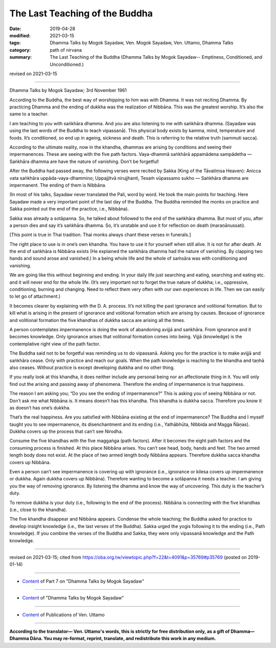 ==========================================
The Last Teaching of the Buddha
==========================================

:date: 2019-04-28
:modified: 2021-03-15
:tags: Dhamma Talks by Mogok Sayadaw, Ven. Mogok Sayadaw, Ven. Uttamo, Dhamma Talks
:category: path of nirvana
:summary: The Last Teaching of the Buddha (Dhamma Talks by Mogok Sayadaw-- Emptiness, Conditioned, and Unconditioned.)

revised on 2021-03-15

------

Dhamma Talks by Mogok Sayadaw; 3rd November 1961

According to the Buddha, the best way of worshipping to him was with Dhamma. It was not reciting Dhamma. By practicing Dhamma and the ending of dukkha was the realization of Nibbāna. This was the greatest worship. It’s also the same to a teacher. 

I am teaching to you with saṅkhāra dhamma. And you are also listening to me with saṅkhāra dhamma. (Sayadaw was using the last words of the Buddha to teach vipassanā). This physical body exists by kamma, mind, temperature and foods. It’s conditioned, so end up in ageing, sickness and death. This is referring to the relative truth (sammuti sacca). 

According to the ultimate reality, now in the khandha, dhammas are arising by conditions and seeing their impermanences. These are seeing with the five path factors. Vaya-dhammā saṅkhārā appamādena sampādetha — Saṅkhāra dhamma are have the nature of vanishing. Don’t be forgetful! 

After the Buddha had passed away, the following verses were recited by Sakka (King of the Tāvatiṃsa Heaven): Anicca vata saṅkhāra uppāda-vaya-dhammino; Uppajjitvā nirujjhanti, Tesaṁ vūpassamo sukho — Saṅkhāra dhamma are impermanent. The ending of them is Nibbāna. 

(In most of his talks, Sayadaw never translated the Pali, word by word. He took the main points for teaching. Here Sayadaw made a very important point of the last day of the Buddha. The Buddha reminded the monks on practice and Sakka pointed out the end of the practice, i.e., Nibbāna). 

Sakka was already a sotāpanna. So, he talked about followed to the end of the saṅkhāra dhamma. But most of you, after a person dies and say it’s saṅkhāra dhamma. So, it’s unstable and use it for reflection on death (maraṇānussati). 

[This point is true in Thai tradition. Thai monks always chant these verses in
funerals.]

The right place to use is in one’s own khandha. You have to use it for yourself when still alive. It is not for after death. At the end of saṅkhāra is Nibbāna exists (He explained the saṅkhāra dhamma had the nature of vanishing. By clapping two hands and sound arose and vanished.) In a being whole life and the whole of saṁsāra was with conditioning and vanishing. 

We are going like this without beginning and ending. In your daily life just searching and eating, searching and eating etc. and it will never end for the whole life. (It’s very important not to forget the true nature of dukkha; i.e., oppressive, conditioning, burning and changing. Need to reflect them very often with our own experiences in life. Then we can easily to let go of attachment.)

It becomes clearer by explaining with the D. A. process. It’s not killing the past ignorance and volitional formation. But to kill what is arising in the present of ignorance and volitional formation which are arising by causes. Because of ignorance and volitional formation the five khandhas of dukkha sacca are arising all the times. 

A person contemplates impermanence is doing the work of abandoning avijjā and saṅkhāra. From ignorance and it becomes knowledge. Only ignorance arises that volitional formation comes into being. Vijjā (knowledge) is the contemplative right view of the path factor. 

The Buddha said not to be forgetful was reminding us to do vipassanā. Asking you for the practice is to make avijjā and saṅkhāra cease. Only with practice and reach our goals. When the path knowledge is reaching to the khandha and taṇhā also ceases. Without practice is except developing dukkha and no other thing. 

If you really look at this khandha, it does neither include any personal being nor an affectionate thing in it. You will only find out the arising and passing away of phenomena. Therefore the ending of impermanence is true happiness. 

The reason I am asking you; “Do you see the ending of impermanence?” This is asking you of seeing Nibbāna or not. Don’t ask me what Nibbāna is. It means doesn’t has this khandha. This khandha is dukkha sacca. Therefore you know it as doesn’t has one’s dukkha. 

That’s the real happiness. Are you satisfied with Nibbāna existing at the end of impermanence? The Buddha and I myself taught you to see impermanence, its disenchantment and its ending (i.e., Yathābhūta, NIbbida and Magga Ñāṇas). Dukkha covers up the process that can’t see Nirodha. 

Consume the five khandhas with the five maggaṅga (path factors). After it becomes the eight path factors and the consuming process is finished. At this place Nibbāna arises. You can’t see head, body, hands and feet. The two armed length body does not exist. At the place of two armed length body Nibbāna appears. Therefore dukkha sacca khandha covers up Nibbāna. 

Even a person can’t see impermanence is covering up with ignorance (i.e., ignorance or kilesa covers up impermanence or dukkha. Again dukkha covers up Nibbāna). Therefore wanting to become a sotāpanna it needs a teacher. I am giving you the way of removing ignorance. By listening the dhamma and know the way of uncovering. This duty is the teacher’s duty. 

To remove dukkha is your duty (i.e., following to the end of the process). Nibbāna is connecting with the five khandhas (i.e., close to the khandha). 

The five khandha disappear and Nibbāna appears. Condense the whole teaching; the Buddha asked for practice to develop insight knowledge (i.e., the last verses of the Buddha). Sakka urged the yogis following it to the ending (i.e., Path knowledge). If you combine the verses of the Buddha and Sakka, they were only vipassanā knowledge and the Path knowledge.

------

revised on 2021-03-15; cited from https://oba.org.tw/viewtopic.php?f=22&t=4091&p=35769#p35769 (posted on 2019-01-14)

------

- `Content <{filename}pt07-content-of-part07%zh.rst>`__ of Part 7 on "Dhamma Talks by Mogok Sayadaw"

------

- `Content <{filename}content-of-dhamma-talks-by-mogok-sayadaw%zh.rst>`__ of "Dhamma Talks by Mogok Sayadaw"

------

- `Content <{filename}../publication-of-ven-uttamo%zh.rst>`__ of Publications of Ven. Uttamo

------

**According to the translator— Ven. Uttamo's words, this is strictly for free distribution only, as a gift of Dhamma—Dhamma Dāna. You may re-format, reprint, translate, and redistribute this work in any medium.**

..
  2021-03-15 rev. proofread by bhante
  09-12 rev. proofread by bhante
  2019-04-23  create rst; post on 04-28